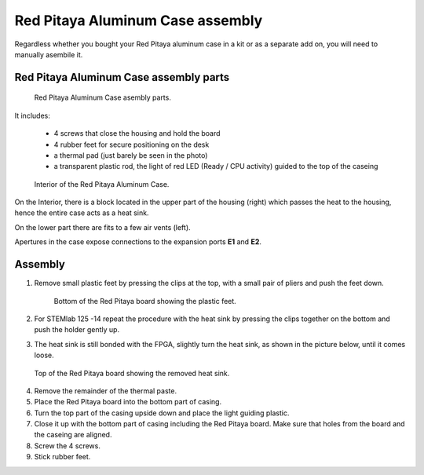#################################
Red Pitaya Aluminum Case assembly
#################################

Regardless whether you bought your Red Pitaya aluminum case in a kit or as 
a separate add on, you will need to manually asembile it.

***************************************
Red Pitaya Aluminum Case assembly parts
***************************************

.. figure:: rp_alucase_02.jpg
    
    Red Pitaya Aluminum Case asembly parts.
    
It includes:

    - 4 screws that close the housing and hold the board
    - 4 rubber feet for secure positioning on the desk
    - a thermal pad (just barely be seen in the photo)
    - a transparent plastic rod, the light of red LED (Ready / CPU activity) guided to the top of the caseing

.. figure:: rp_alucase_03.jpg

    Interior of the Red Pitaya Aluminum Case.
    

On the Interior, there is a block located in the upper part of the housing (right)
which passes the heat to the housing, hence the entire case acts as a heat sink.

On the lower part there are fits to a few air vents (left).

Apertures in the case expose connections to the expansion ports **E1** and **E2**.

.. image:: rp_alucase_04.jpg
    :width: 49%

.. image:: rp_alucase_05.jpg
    :width: 49%
    
********
Assembly
********

1. Remove small plastic feet by pressing the clips at the top, with
   a small pair of pliers and push the feet down.
   
   .. figure:: rp_alucase_07.jpg

      Bottom of the Red Pitaya board showing the plastic feet.

#. For STEMlab 125 -14 repeat the procedure with the heat sink by pressing the clips together on the bottom
   and push the holder gently up.
   
#. The heat sink is still bonded with the FPGA, slightly turn the heat sink, as shown in
   the picture below, until it comes loose.
   
.. image:: STEMlab_10_heatsink.png

.. figure:: rp_alucase_08.jpg
    
    Top of the Red Pitaya board showing the removed heat sink.

4. Remove the remainder of the thermal paste.

#. Place the Red Pitaya board into the bottom part of casing.

#. Turn the top part of the casing upside down and place the light guiding plastic.

#. Close it up with the bottom part of casing including the Red Pitaya board.
   Make sure that holes from the board and the caseing are aligned.

#. Screw the 4 screws.

#. Stick rubber feet.

.. image:: rp_alucase.jpg

